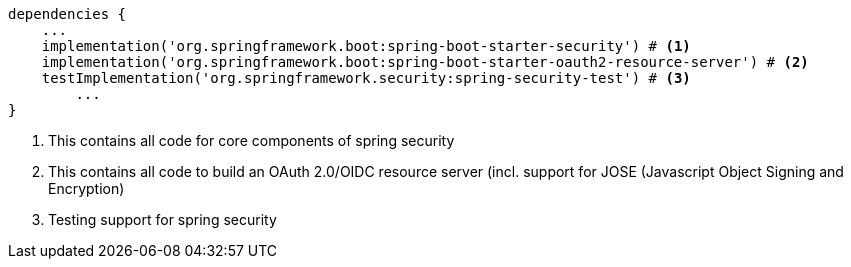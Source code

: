 [source,options="nowrap"]
----
dependencies {
    ...
    implementation('org.springframework.boot:spring-boot-starter-security') # <1>
    implementation('org.springframework.boot:spring-boot-starter-oauth2-resource-server') # <2>
    testImplementation('org.springframework.security:spring-security-test') # <3>
	...
}
----
<1> This contains all code for core components of spring security
<2> This contains all code to build an OAuth 2.0/OIDC resource server (incl. support for JOSE (Javascript Object Signing and Encryption)
<3> Testing support for spring security

